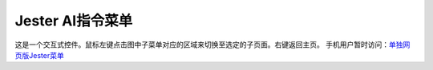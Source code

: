 Jester AI指令菜单
###################

这是一个交互式控件。鼠标左键点击图中子菜单对应的区域来切换至选定的子页面。右键返回主页。
手机用户暂时访问：\ `单独网页版Jester菜单 <https://kaidrick.github.io/jester-radial-menu-vue/>`_\

.. raw:: html

	<div class="resp-container">
		<iframe class="resp-iframe" src="_static/jester_menu/index.html" FRAMEBORDER="no" BORDER="0" height="700" scrolling="no"></iframe>
	</div>
	